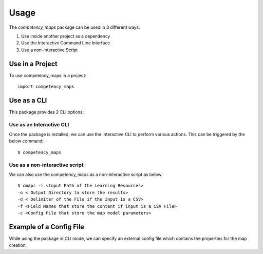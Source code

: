 =====
Usage
=====

The `competency_maps` package can be used in 3 different ways:

1. Use inside another project as a dependency
2. Use the Interactive Command Line Interface
3. Use a non-interactive Script


Use in a Project
----------------

To use competency_maps in a project::

    import competency_maps


Use as a CLI
------------

This package provides 2 CLI options:

Use as an Interactive CLI
^^^^^^^^^^^^^^^^^^^^^^^^^
Once the package is installed, we can use the interactive CLI to perform various actions.
This can be triggered by the below command::

    $ competency_maps

Use as a non-interactive script
^^^^^^^^^^^^^^^^^^^^^^^^^^^^^^^

We can also use the competency_maps as a non-interactive script as below::

    $ cmaps -i <Input Path of the Learning Resources>
    -o < Output Directory to store the results>
    -d < Delimiter of the File if the input is a CSV>
    -f <Field Names that store the content if input is a CSV File>
    -c <Config File that store the map model parameters>


Example of a Config File
------------------------

While using the package in CLI mode, we can specify an external config file which contains the
properties for the map creation.

.. code-block::
  :linenos:
    [preprocessor]
    type: spacy
    [topic_model]
    type: lda
    enable_tfidf: true
    filter_extremes: true
    evaluation_metric: cv_score
    num_topic_clusters: 50
    num_topics: 10
    [embeddings]
    word_embedding_type: fasttext
    word_embedding_dimensions: 150
    document_embedding_type: doc2vec
    document_embedding_dimensions: 150
    document_embedding_model_path: <path to pretrained model>
    num_levels: 10
